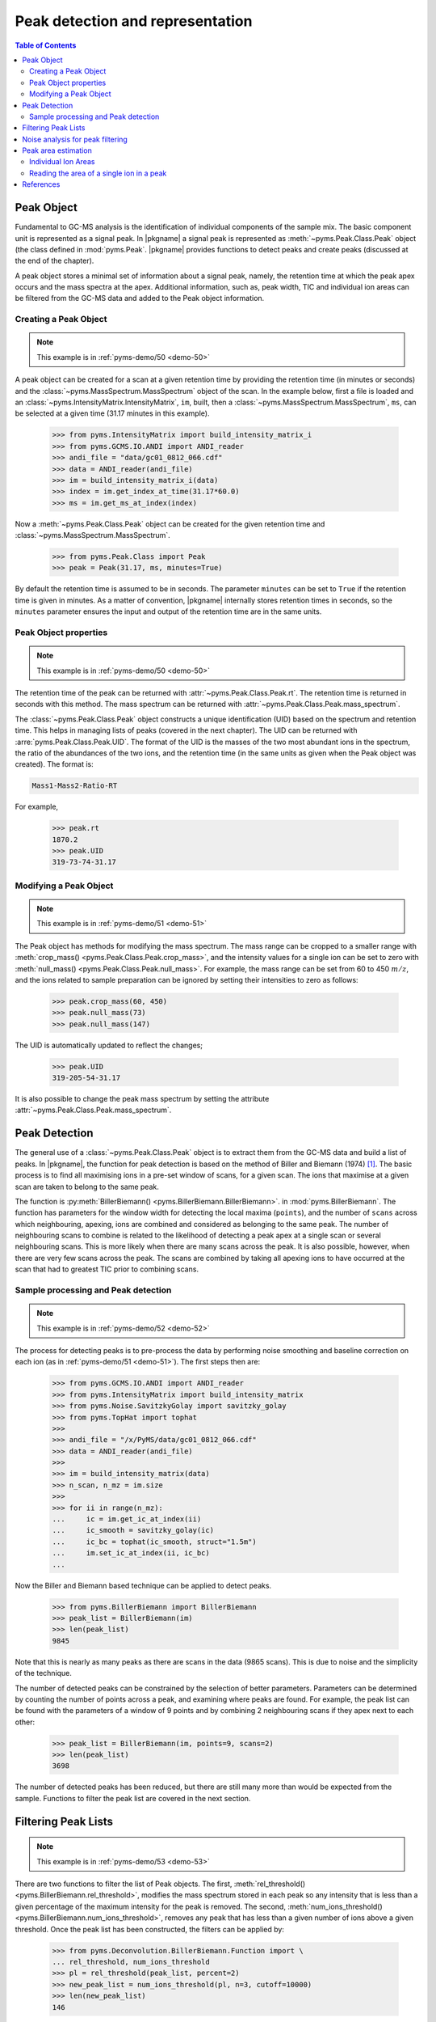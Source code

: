 ***********************************
Peak detection and representation
***********************************

.. contents:: Table of Contents

Peak Object
=============

Fundamental to GC-MS analysis is the identification of individual components of the sample mix.
The basic component unit is represented as a signal peak.
In |pkgname| a signal peak is represented as :meth:`~pyms.Peak.Class.Peak` object (the class defined in :mod:`pyms.Peak`.
|pkgname| provides functions to detect peaks and create peaks (discussed at the end of the chapter).

A peak object stores a minimal set of information about a signal peak, namely, the retention time at which the peak apex occurs and the mass spectra at the apex.
Additional information, such as, peak width, TIC and individual ion areas can be filtered from the GC-MS data and added to the Peak object information.

Creating a Peak Object
-------------------------

.. note:: This example is in :ref:`pyms-demo/50 <demo-50>`

A peak object can be created for a scan at a given retention time by providing the retention time (in minutes or seconds) and the :class:`~pyms.MassSpectrum.MassSpectrum` object of the
scan. In the example below, first a file is loaded and an :class:`~pyms.IntensityMatrix.IntensityMatrix`, ``im``, built, then a :class:`~pyms.MassSpectrum.MassSpectrum`, ``ms``, can be selected at a given time (31.17 minutes in this example).

    >>> from pyms.IntensityMatrix import build_intensity_matrix_i
    >>> from pyms.GCMS.IO.ANDI import ANDI_reader
    >>> andi_file = "data/gc01_0812_066.cdf"
    >>> data = ANDI_reader(andi_file)
    >>> im = build_intensity_matrix_i(data)
    >>> index = im.get_index_at_time(31.17*60.0)
    >>> ms = im.get_ms_at_index(index)

Now a :meth:`~pyms.Peak.Class.Peak` object can be created for the given retention time and :class:`~pyms.MassSpectrum.MassSpectrum`.

    >>> from pyms.Peak.Class import Peak
    >>> peak = Peak(31.17, ms, minutes=True)


By default the retention time is assumed to be in seconds. The parameter ``minutes`` can be set to ``True`` if the retention time is given in minutes.
As a matter of convention, |pkgname| internally stores retention times in seconds, so the ``minutes`` parameter ensures the input and output of the retention time are in the same units.

Peak Object properties
------------------------

.. note:: This example is in :ref:`pyms-demo/50 <demo-50>`

The retention time of the peak can be returned with :attr:`~pyms.Peak.Class.Peak.rt`.
The retention time is returned in seconds with this method.
The mass spectrum can be returned with :attr:`~pyms.Peak.Class.Peak.mass_spectrum`.

The :class:`~pyms.Peak.Class.Peak` object constructs a unique identification (UID) based on the spectrum
and retention time. This helps in managing lists of peaks (covered in the next chapter).
The UID can be returned with :arre:`pyms.Peak.Class.Peak.UID`.
The format of the UID is the masses of the two most abundant ions in the spectrum, the ratio of the abundances of the two ions, and the retention time (in the same units as given when the Peak object was created).
The format is:

.. code-block:: text

    Mass1-Mass2-Ratio-RT

For example,

    >>> peak.rt
    1870.2
    >>> peak.UID
    319-73-74-31.17


Modifying a Peak Object
-------------------------

.. note:: This example is in :ref:`pyms-demo/51 <demo-51>`

The Peak object has methods for modifying the mass spectrum. The mass range can be cropped to a smaller range with :meth:`crop_mass() <pyms.Peak.Class.Peak.crop_mass>`, and the intensity values for a single ion can be set to zero with :meth:`null_mass() <pyms.Peak.Class.Peak.null_mass>`.
For example, the mass range can be set from 60 to 450 :math:`m/z`, and the ions related to
sample preparation can be ignored by setting their intensities to zero as follows:

    >>> peak.crop_mass(60, 450)
    >>> peak.null_mass(73)
    >>> peak.null_mass(147)

The UID is automatically updated to reflect the changes;

    >>> peak.UID
    319-205-54-31.17

It is also possible to change the peak mass spectrum by setting the attribute :attr:`~pyms.Peak.Class.Peak.mass_spectrum`.

Peak Detection
================

The general use of a :class:`~pyms.Peak.Class.Peak` object is to extract them from the GC-MS data and build a list of peaks. In |pkgname|, the function for peak detection is based on the method of Biller and Biemann (1974) [1]_.
The basic process is to find all maximising ions in a pre-set window of scans, for a given scan.
The ions that maximise at a given scan are taken to belong to the same peak.

The function is :py:meth:`BillerBiemann() <pyms.BillerBiemann.BillerBiemann>`. in :mod:`pyms.BillerBiemann`.
The function has parameters for the window width for detecting the local maxima (``points``), and the number of ``scans`` across which neighbouring, apexing, ions are combined and considered as belonging to the same peak.
The number of neighbouring scans to combine is related to the likelihood of detecting a peak apex at a single scan or several neighbouring scans.
This is more likely when there are many scans across the peak.
It is also possible, however, when there are very few scans across the peak.
The scans are combined by taking all apexing ions to have occurred at the scan that had to greatest TIC prior to combining scans.

Sample processing and Peak detection
-------------------------------------

.. note:: This example is in :ref:`pyms-demo/52 <demo-52>`

The process for detecting peaks is to pre-process the data by performing noise smoothing and baseline correction on each ion (as in :ref:`pyms-demo/51 <demo-51>`).
The first steps then are:

    >>> from pyms.GCMS.IO.ANDI import ANDI_reader
    >>> from pyms.IntensityMatrix import build_intensity_matrix
    >>> from pyms.Noise.SavitzkyGolay import savitzky_golay
    >>> from pyms.TopHat import tophat
    >>>
    >>> andi_file = "/x/PyMS/data/gc01_0812_066.cdf"
    >>> data = ANDI_reader(andi_file)
    >>>
    >>> im = build_intensity_matrix(data)
    >>> n_scan, n_mz = im.size
    >>>
    >>> for ii in range(n_mz):
    ...     ic = im.get_ic_at_index(ii)
    ...     ic_smooth = savitzky_golay(ic)
    ...     ic_bc = tophat(ic_smooth, struct="1.5m")
    ...     im.set_ic_at_index(ii, ic_bc)
    ...

Now the Biller and Biemann based technique can be applied to detect peaks.

    >>> from pyms.BillerBiemann import BillerBiemann
    >>> peak_list = BillerBiemann(im)
    >>> len(peak_list)
    9845

Note that this is nearly as many peaks as there are scans in the data (9865 scans).
This is due to noise and the simplicity of the technique.

The number of detected peaks can be constrained by the selection of better parameters.
Parameters can be determined by counting the number of points across a peak, and examining where peaks are found.
For example, the peak list can be found with the parameters of a window of 9 points and by combining 2 neighbouring scans if they apex next to each other:

    >>> peak_list = BillerBiemann(im, points=9, scans=2)
    >>> len(peak_list)
    3698

The number of detected peaks has been reduced, but there are still many more than would be expected from the sample. Functions to filter the peak list are covered in the next section.

Filtering Peak Lists
====================

.. note:: This example is in :ref:`pyms-demo/53 <demo-53>`

There are two functions to filter the list of Peak objects.
The first, :meth:`rel_threshold() <pyms.BillerBiemann.rel_threshold>`, modifies the mass spectrum stored in each peak so any intensity that is less than a given percentage of the maximum intensity for the peak is removed.
The second, :meth:`num_ions_threshold() <pyms.BillerBiemann.num_ions_threshold>`, removes any peak that has less than a given number of ions above a given threshold.
Once the peak list has been constructed, the filters can be applied by:

    >>> from pyms.Deconvolution.BillerBiemann.Function import \
    ... rel_threshold, num_ions_threshold
    >>> pl = rel_threshold(peak_list, percent=2)
    >>> new_peak_list = num_ions_threshold(pl, n=3, cutoff=10000)
    >>> len(new_peak_list)
    146

The number of detected peaks is now more realistic of what would be expected in
the test sample.

Noise analysis for peak filtering
==================================

.. note:: This example is in :ref:`pyms-demo/54 <demo-54>`

In the previous section the cutoff parameter for peak filtering was set by the user.
This can work well for individual data files, but can cause problems when applied to large experiments with many individual data files.
Where experimental conditions have changed slightly between experimental runs, the ion intensity over the GC-MS run may also change.
This means that an inflexible cutoff value can work for some data files, while excluding too many, or including too many peaks in other files.

An alternative to manually setting the value for cutoff is to use the :meth:`window_analyzer() <pyms.Noise.Analysis.window_analyzer>` function.
This function examines a Total Ion Chromatogram (TIC) and computes a value for the median absolute deviation in troughs between peaks.
This gives an approximate threshold value above which false peaks from noise should be filtered out.

To compute this noise value:

    >>> from pyms.Noise.Analysis import window_analyzer
    >>> # data is a GCMS data object
    >>> tic = data.tic
    >>> noise_level = window_analyzer(tic)


Now the usual peak deconvolution steps are performed, and the peak list is filtered using this noise value as the cutoff:

    >>> peak_list = num_ions_threshold(pl, n, noise_level)
    >>> # pl is a peak list, n is number of ions above threshold

Peak area estimation
========================

.. note:: This example is in :ref:`pyms-demo/55 <demo-55>`

The :class:`~pyms.Peak.Class.Peak` object does not contain any information about the width or area of the peak when it is created.
This information can be added after the instantiation of a Peak object.
The area of the peak can be set with the attribute :attr:`~pyms.Peak.Class.Peak.area`, or with the method :meth:`set_ion_areas() <pyms.Peak.Class.Peak.set_ion_areas>`.

The total peak area can by obtained by the :meth:`peak_sum_area() <pyms.Peak.Function.peak_sum_area>` function in :mod:`pyms.Peak.Function`.
The function determines the total area as the sum of the ion intensities for all masses that apex at the given peak.
To calculate the peak area of a single mass, the intensities are added from the apex of the mass peak outwards.

Edge values are added until the following conditions are met:
* the added intensity adds less than 0.5\% to the accumulated area; or
* the added intensity starts increasing (i.e. when the ion is common to co-eluting compounds).

To avoid noise effects, the edge value is taken at the midpoint of three consecutive edge values.

Given a list of peaks, areas can be determined and added as follows:

    >>> from pyms.Peak.Function import peak_sum_area
    >>> for peak in peak_list:
    ...     area = peak_sum_area(intensity_matrix, peak)
    ...     peak.area = area
    ...


.. individual_ion_areas:

Individual Ion Areas
------------------------

.. note:: This example is in :ref:`pyms-demo/56 <demo-56>`

While the previous approach uses the sum of all areas in the peak to estimate the peak area, the user may also choose to record the area of each individual ion in each peak.

This can be useful when the intention is to later perform quantitation based on the area of a single characteristic ion for a particular compound.
It is also essential if using the Common Ion Algorithm for quantitation, outlined in the section :ref:`common-ion`.

To set the area of each ion for each peak, the following code is used:

    >>> from pyms.Peak.Function import peak_top_ion_areas
    >>> for peak in peak_list:
    ...     area_dict = peak_top_ions_areas(intensity_matrix, peak)
    ...     peak.set_ion_areas(area_dict)
    ...

This will set the areas of the 5 most abundant ions in each peak.
If it is desired to record more than the top five ions, the argument ``num_ions=x`` should be supplied, where ``x`` is the number of most abundant ions to be recorded.
For example:

.. code-block:: python

    ...     area_dict = peak_top_ions_areas(intensity_matrix, peak, num_ions=10)

will record the 10 most abundant ions for each peak.

The individual ion areas can be set instead of, or in addition to the total area for each peak.

Reading the area of a single ion in a peak
-------------------------------------------

If the individual ion areas have been set for a peak, it is possible to read the area of an individual ion for the peak.
For example:

>>> peak.get_ion_area(101)

will return the area of the :math:`m/z` value 101 for the peak.
If the area of that ion has not been set (i.e. it was not one of the most abundant ions), the function will return ``None``.

References
============

.. [1] Biller JE and Biemann K. Reconstructed mass spectra, a novel approach for the utilization of gas chromatograph–mass spectrometer data. `Anal. Lett.`, 7:515–528, 1974
